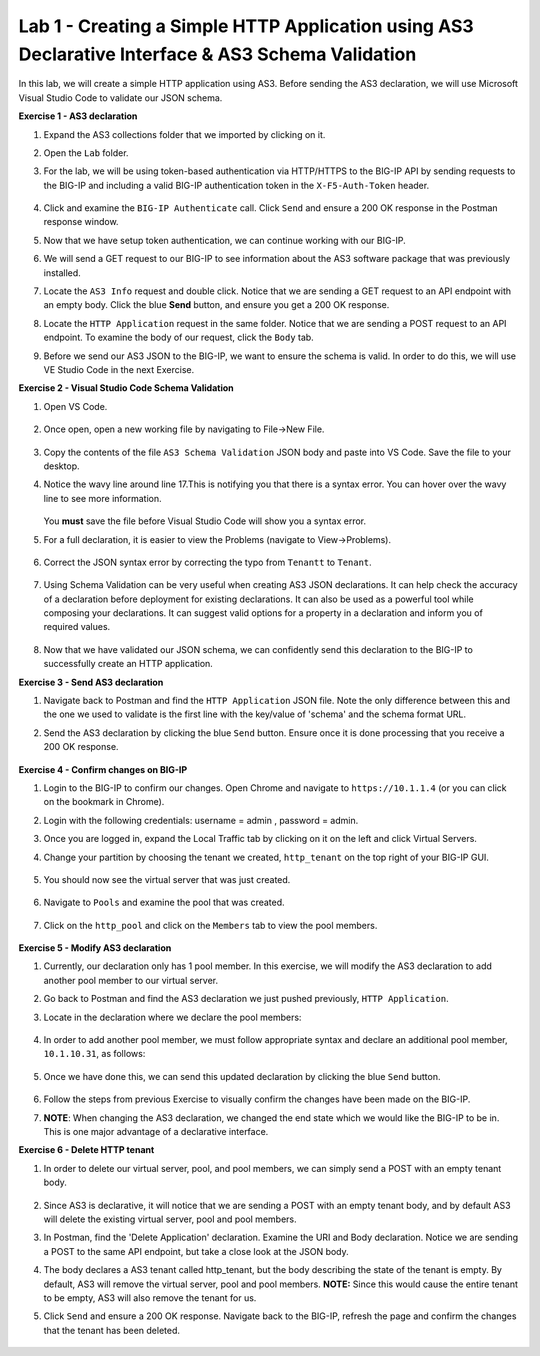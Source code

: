 Lab 1 - Creating a Simple HTTP Application using AS3 Declarative Interface & AS3 Schema Validation
--------------------------------------------------------------------------------------------------
In this lab, we will create a simple HTTP application using AS3. Before sending the AS3 declaration, we will use Microsoft Visual Studio Code to validate our JSON schema.

**Exercise 1 - AS3 declaration**

#. Expand the AS3 collections folder that we imported by clicking on it.

#. Open the ``Lab`` folder.

#. For the lab, we will be using token-based authentication via HTTP/HTTPS to the BIG-IP API by sending requests to the BIG-IP and including a valid BIG-IP authentication token in the ``X-F5-Auth-Token`` header.

    .. image:: /_static/token_auth.jpg

#. Click and examine the ``BIG-IP Authenticate`` call. Click ``Send`` and ensure a 200 OK response in the Postman response window. 
    .. image:: /_static/Postman200OK_Highlighted.JPG

#. Now that we have setup token authentication, we can continue working with our BIG-IP. 

#. We will send a GET request to our BIG-IP to see information about the AS3 software package that was previously installed.

#. Locate the ``AS3 Info`` request and double click. Notice that we are sending a GET request to an API endpoint with an empty body. Click the blue **Send** button, and ensure you get a 200 OK response.

#. Locate the ``HTTP Application`` request in the same folder. Notice that we are sending a POST request to an API endpoint. To examine the body of our request, click the ``Body`` tab.

#. Before we send our AS3 JSON to the BIG-IP, we want to ensure the schema is valid. In order to do this, we will use VE Studio Code in the next Exercise.


**Exercise 2 - Visual Studio Code Schema Validation**

#. Open VS Code.

    .. image:: /_static/vs_code.jpg

#. Once open, open a new working file by navigating to File->New File. 

    .. image:: /_static/vscode_newfile.jpg

#. Copy the contents of the file ``AS3 Schema Validation`` JSON body and paste into VS Code. Save the file to your desktop. 

#. Notice the wavy line around line 17.This is notifying you that there is a syntax error. You can hover over the wavy line to see more information.  

    .. image:: /_static/tenantt.jpg
   
   You **must** save the file before Visual Studio Code will show you a syntax error.

#. For a full declaration, it is easier to view the Problems (navigate to View->Problems). 

    .. image:: /_static/view_problems.jpg

#. Correct the JSON syntax error by correcting the typo from ``Tenantt`` to ``Tenant``.

    .. image:: /_static/tenant.jpg

#. Using Schema Validation can be very useful when creating AS3 JSON declarations. It can help check the accuracy of a declaration before deployment for existing declarations. It can also be used as a powerful tool while composing your declarations.  It can suggest valid options for a property in a declaration and inform you of required values. 

    .. image:: /_static/schema1.jpg
    .. image:: /_static/schema2.jpg


#. Now that we have validated our JSON schema, we can confidently send this declaration to the BIG-IP to successfully create an HTTP application. 



**Exercise 3 - Send AS3 declaration**

#. Navigate back to Postman and find the ``HTTP Application`` JSON file. Note the only difference between this and the one we used to validate is the first line with the key/value of 'schema' and the schema format URL.
#. Send the AS3 declaration by clicking the blue ``Send`` button. Ensure once it is done processing that you receive a 200 OK response.

    .. image:: /_static/200.jpg


**Exercise 4 - Confirm changes on BIG-IP**

#. Login to the BIG-IP to confirm our changes. Open Chrome and navigate to ``https://10.1.1.4`` (or you can click on the bookmark in Chrome).

#. Login with the following credentials: username = admin , password = admin.

#. Once you are logged in, expand the Local Traffic tab by clicking on it on the left and click Virtual Servers.

#. Change your partition by choosing the tenant we created, ``http_tenant`` on the top right of your BIG-IP GUI.

    .. image:: /_static/change_tenant.jpg

#. You should now see the virtual server that was just created. 

    .. image:: /_static/virtual_server.jpg

#. Navigate to ``Pools`` and examine the pool that was created. 

    .. image:: /_static/pool.jpg

#. Click on the ``http_pool`` and click on the ``Members`` tab to view the pool members.
    
    .. image:: /_static/pool_members.jpg


**Exercise 5 - Modify AS3 declaration**

#. Currently, our declaration only has 1 pool member. In this exercise, we will modify the AS3 declaration to add another pool member to our virtual server. 

#. Go back to Postman and find the AS3 declaration we just pushed previously, ``HTTP Application``. 

#. Locate in the declaration where we declare the pool members:

    .. image:: /_static/one_pool_member.jpg

#. In order to add another pool member, we must follow appropriate syntax and declare an additional pool member, ``10.1.10.31``, as follows:

    .. image:: /_static/two_pool_members.jpg

#. Once we have done this, we can send this updated declaration by clicking the blue ``Send`` button. 

    .. image:: /_static/send.jpg

#. Follow the steps from previous Exercise to visually confirm the changes have been made on the BIG-IP. 
    .. image:: /_static/PoolMemberAdded.JPG

#. **NOTE**: When changing the AS3 declaration, we changed the end state which we would like the BIG-IP to be in. This is one major advantage of a declarative interface.  

**Exercise 6 - Delete HTTP tenant**

#. In order to delete our virtual server, pool, and pool members, we can simply send a POST with an empty tenant body. 

    .. image:: /_static/clear_tenant.jpg

#. Since AS3 is declarative, it will notice that we are sending a POST with an empty tenant body, and by default AS3 will delete the existing virtual server, pool and pool members.

#. In Postman, find the 'Delete Application' declaration. Examine the URI and Body declaration. Notice we are sending a POST to the same API endpoint, but take a close look at the JSON body.

#. The body declares a AS3 tenant called http_tenant, but the body describing the state of the tenant is empty. By default, AS3 will remove the virtual server, pool and pool members. **NOTE:** Since this would cause the entire tenant to be empty, AS3 will also remove the tenant for us.

#. Click ``Send`` and ensure a 200 OK response. Navigate back to the BIG-IP, refresh the page and confirm the changes that the tenant has been deleted.

    .. image:: /_static/delete_tenant.jpg


